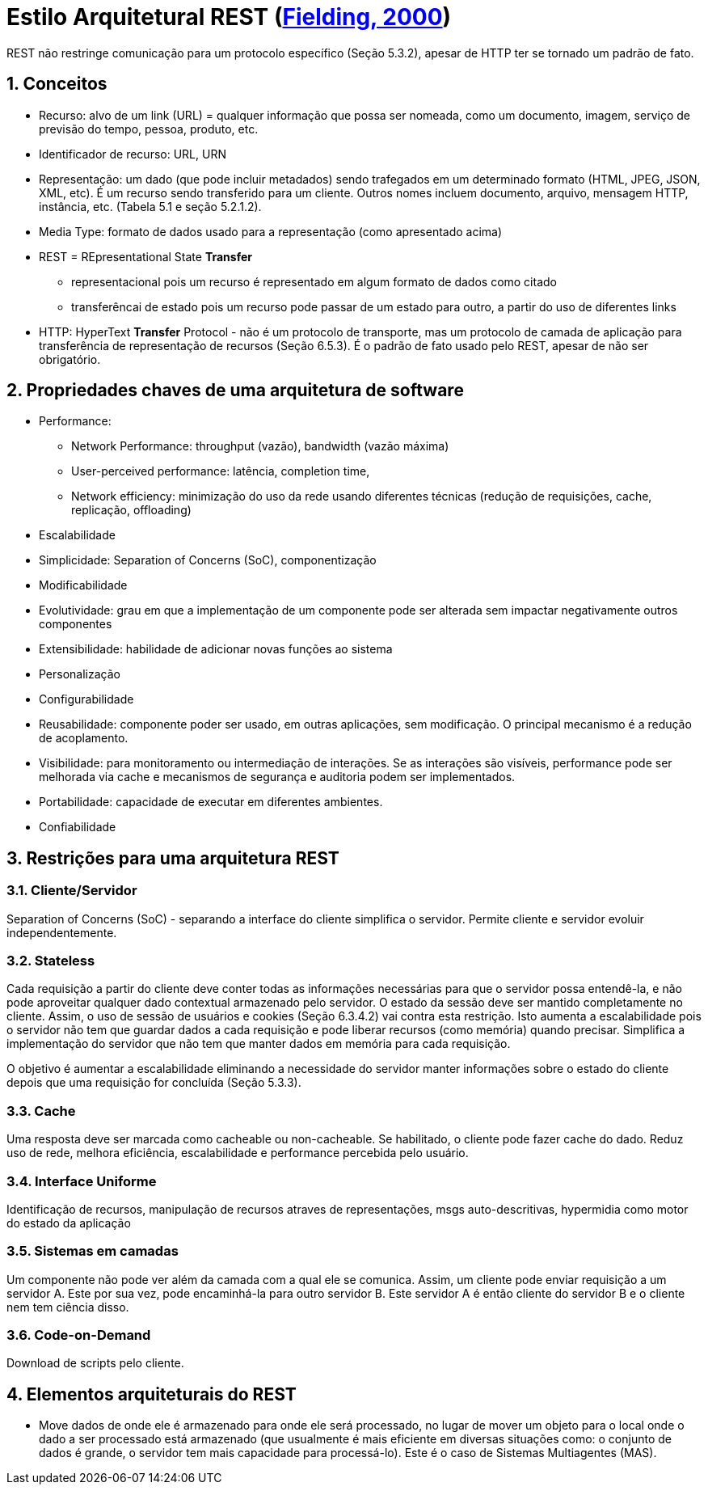 :source-highlighter: highlightjs
:icons: font
:numbered:
:listing-caption: Listagem
:figure-caption: Figura

ifdef::env-github[]
:outfilesuffix: .adoc
:caution-caption: :fire:
:important-caption: :exclamation:
:note-caption: :paperclip:
:tip-caption: :bulb:
:warning-caption: :warning:
endif::[]

= Estilo Arquitetural REST (https://www.ics.uci.edu/~fielding/pubs/dissertation/top.htm[Fielding, 2000])

REST não restringe comunicação para um protocolo específico (Seção 5.3.2),
apesar de HTTP ter se tornado um padrão de fato.

== Conceitos

- Recurso: alvo de um link (URL) = qualquer informação que possa ser nomeada, como um documento, imagem, serviço de previsão do tempo, pessoa, produto, etc.
- Identificador de recurso: URL, URN
- Representação: um dado (que pode incluir metadados) sendo trafegados em um determinado formato (HTML, JPEG, JSON, XML, etc). É um recurso sendo transferido para um cliente. Outros nomes incluem 
documento, arquivo, mensagem HTTP, instância, etc. (Tabela 5.1 e seção 5.2.1.2).
- Media Type: formato de dados usado para a representação (como apresentado acima)
- REST = REpresentational State *Transfer*
    * representacional pois um recurso é representado em algum formato de dados como citado
    * transferêncai de estado pois um recurso pode passar de um estado para outro,
      a partir do uso de diferentes links
- HTTP: HyperText *Transfer* Protocol - não é um protocolo de transporte, mas um protocolo de camada de aplicação para transferência de representação de recursos (Seção 6.5.3). É o padrão de fato usado pelo REST, apesar de não ser obrigatório.

== Propriedades chaves de uma arquitetura de software

- Performance: 
    * Network Performance: throughput (vazão), bandwidth (vazão máxima)
    * User-perceived performance: latência, completion time, 
    * Network efficiency: minimização do uso da rede usando diferentes técnicas (redução de requisições, cache, replicação, offloading)
- Escalabilidade
- Simplicidade: Separation of Concerns (SoC), componentização
- Modificabilidade
    - Evolutividade: grau em que a implementação de um componente pode ser alterada sem impactar negativamente outros componentes
    - Extensibilidade: habilidade de adicionar novas funções ao sistema
    - Personalização
    - Configurabilidade
    - Reusabilidade: componente poder ser usado, em outras aplicações, sem modificação. O principal mecanismo é a redução de acoplamento.
- Visibilidade: para monitoramento ou intermediação de interações. Se as interações são visíveis, performance pode ser melhorada via cache e mecanismos de segurança e auditoria podem ser implementados.
- Portabilidade: capacidade de executar em diferentes ambientes.
- Confiabilidade

== Restrições para uma arquitetura REST

=== Cliente/Servidor

Separation of Concerns (SoC) - separando a interface do cliente simplifica o servidor. Permite cliente e servidor evoluir independentemente.

=== Stateless
Cada requisição a partir do cliente deve conter todas as informações necessárias para que o servidor possa entendê-la, e não pode aproveitar qualquer dado contextual armazenado pelo servidor. 
O estado da sessão deve ser mantido completamente no cliente. Assim, o uso de sessão de usuários e cookies (Seção 6.3.4.2) vai contra esta restrição.
Isto aumenta a escalabilidade pois o servidor não tem que guardar dados a cada requisição e pode liberar recursos (como memória) quando precisar. Simplifica a implementação do servidor que não tem que manter dados em memória para cada requisição.

O objetivo é aumentar a escalabilidade eliminando a necessidade do servidor manter informações sobre o estado do cliente depois que uma requisição for concluída (Seção 5.3.3).

=== Cache
Uma resposta deve ser marcada como cacheable ou non-cacheable. Se habilitado, o cliente pode fazer cache do dado. Reduz uso de rede, melhora eficiência, escalabilidade e performance percebida pelo usuário.

=== Interface Uniforme
Identificação de recursos, manipulação de recursos atraves de representações, msgs auto-descritivas, hypermidia como motor do estado da aplicação

=== Sistemas em camadas
Um componente não pode ver além da camada com a qual ele se comunica. Assim, um cliente pode enviar requisição a um servidor A. Este por sua vez, pode encaminhá-la para outro servidor B. Este servidor A é então cliente do servidor B e o cliente nem tem ciência disso.

=== Code-on-Demand

Download de scripts pelo cliente.

== Elementos arquiteturais do REST

- Move dados de onde ele é armazenado para onde ele será processado, no lugar de mover um objeto para o local onde o dado a ser processado está armazenado (que usualmente é mais eficiente em diversas situações como: o conjunto de dados é grande, o servidor tem mais capacidade para processá-lo). Este é o caso de Sistemas Multiagentes (MAS).
